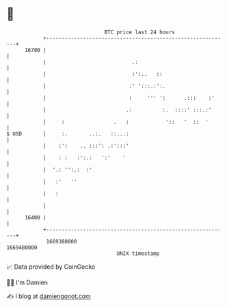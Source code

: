 * 👋

#+begin_example
                                   BTC price last 24 hours                    
               +------------------------------------------------------------+ 
         16700 |                                                            | 
               |                            .:                              | 
               |                            :':..   ::                      | 
               |                           :' ':::.:':.                     | 
               |                           :     ''' ':      .:::    :'     | 
               |                          .:          :.  ::::' :::.:'      | 
               |     :                .   :            '::   '  ::  '       | 
   $ USD       |     :.       ..:.   ::...:                                 | 
               |    :':    .. :::': .:':::'                                 | 
               |    : :   :':.:   ':'    '                                  | 
               |  '.: '':.:  :'                                             | 
               |   :'   ''                                                  | 
               |   :                                                        | 
               |                                                            | 
         16400 |                                                            | 
               +------------------------------------------------------------+ 
                1669380000                                        1669480000  
                                       UNIX timestamp                         
#+end_example
📈 Data provided by CoinGecko

🧑‍💻 I'm Damien

✍️ I blog at [[https://www.damiengonot.com][damiengonot.com]]
